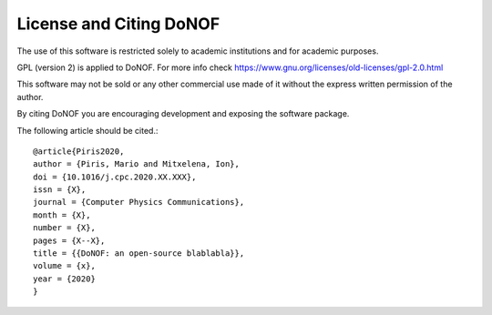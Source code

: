 ########################
License and Citing DoNOF
########################

The use of this software is restricted solely to academic
institutions and for academic purposes.

GPL (version 2) is applied to DoNOF. For more info check https://www.gnu.org/licenses/old-licenses/gpl-2.0.html

This software may not be sold or any other commercial use made of
it without the express written permission of the author.

By citing DoNOF you are encouraging development and exposing the software package.

The following article should be cited.::

    @article{Piris2020,
    author = {Piris, Mario and Mitxelena, Ion},
    doi = {10.1016/j.cpc.2020.XX.XXX},
    issn = {X},
    journal = {Computer Physics Communications},
    month = {X},
    number = {X},
    pages = {X--X},
    title = {{DoNOF: an open-source blablabla}},
    volume = {x},
    year = {2020}
    }

